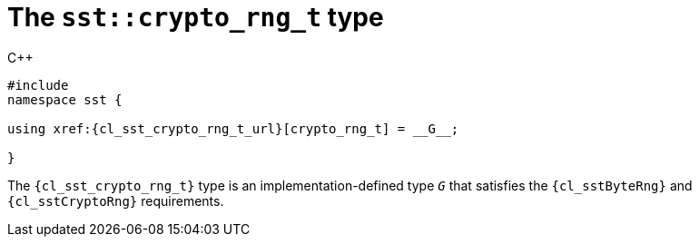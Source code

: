 //
// Copyright (C) 2012-2024 Stealth Software Technologies, Inc.
//
// Permission is hereby granted, free of charge, to any person
// obtaining a copy of this software and associated documentation
// files (the "Software"), to deal in the Software without
// restriction, including without limitation the rights to use,
// copy, modify, merge, publish, distribute, sublicense, and/or
// sell copies of the Software, and to permit persons to whom the
// Software is furnished to do so, subject to the following
// conditions:
//
// The above copyright notice and this permission notice (including
// the next paragraph) shall be included in all copies or
// substantial portions of the Software.
//
// THE SOFTWARE IS PROVIDED "AS IS", WITHOUT WARRANTY OF ANY KIND,
// EXPRESS OR IMPLIED, INCLUDING BUT NOT LIMITED TO THE WARRANTIES
// OF MERCHANTABILITY, FITNESS FOR A PARTICULAR PURPOSE AND
// NONINFRINGEMENT. IN NO EVENT SHALL THE AUTHORS OR COPYRIGHT
// HOLDERS BE LIABLE FOR ANY CLAIM, DAMAGES OR OTHER LIABILITY,
// WHETHER IN AN ACTION OF CONTRACT, TORT OR OTHERWISE, ARISING
// FROM, OUT OF OR IN CONNECTION WITH THE SOFTWARE OR THE USE OR
// OTHER DEALINGS IN THE SOFTWARE.
//
// SPDX-License-Identifier: MIT
//

[#cl-sst-crypto-rng-t]
= The `sst::crypto_rng_t` type

.{cpp}
[source,cpp,subs="{sst_subs_source}"]
----
#include <link:{repo_browser_url}/src/c-cpp/include/sst/catalog/crypto_rng_t.hpp[sst/catalog/crypto_rng_t.hpp,window=_blank]>
namespace sst {

using xref:{cl_sst_crypto_rng_t_url}[crypto_rng_t] = __G__;

}
----

The `{cl_sst_crypto_rng_t}` type is an implementation-defined type `_G_`
that satisfies the `{cl_sstByteRng}` and `{cl_sstCryptoRng}`
requirements.

//
